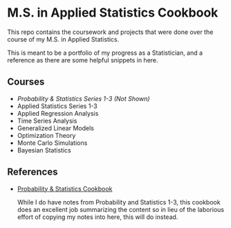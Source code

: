 * M.S. in Applied Statistics Cookbook

This repo contains the coursework and projects that were done over the course of my M.S. in Applied Statistics.

This is meant to be a portfolio of my progress as a Statistician, and a
reference as there are some helpful snippets in here.

** Courses
- /Probability & Statistics Series 1-3 (Not Shown)/
- Applied Statistics Series 1-3
- Applied Regression Analysis
- Time Series Analysis
- Generalized Linear Models
- Optimization Theory
- Monte Carlo Simulations
- Bayesian Statistics

** References
- [[http://pages.cs.wisc.edu/~tdw/files/cookbook-en.pdf][Probability & Statistics Cookbook]]

  While I do have notes from Probability and Statistics 1-3, this cookbook does
  an excellent job summarizing the content so in lieu of the laborious effort of
  copying my notes into here, this will do instead.
